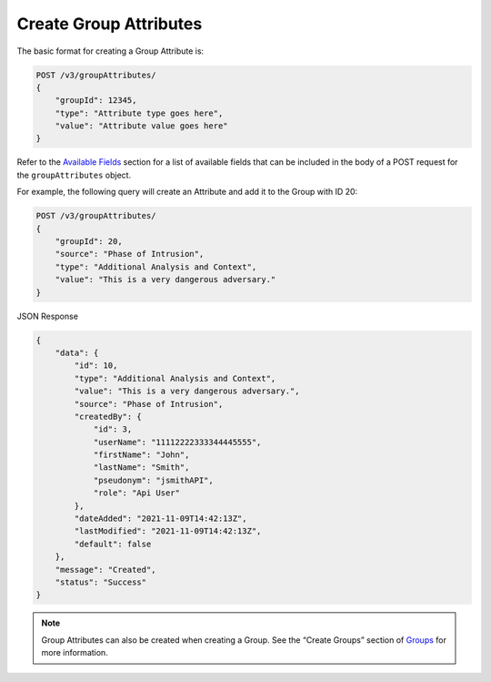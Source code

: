 Create Group Attributes
-----------------------

The basic format for creating a Group Attribute is:

.. code::

    POST /v3/groupAttributes/
    {
        "groupId": 12345,
        "type": "Attribute type goes here",
        "value": "Attribute value goes here"
    }

Refer to the `Available Fields <#available-fields>`_ section for a list of available fields that can be included in the body of a POST request for the ``groupAttributes`` object.

For example, the following query will create an Attribute and add it to the Group with ID 20:

.. code::

    POST /v3/groupAttributes/
    {
        "groupId": 20,
        "source": "Phase of Intrusion",
        "type": "Additional Analysis and Context",
        "value": "This is a very dangerous adversary."
    }

JSON Response

.. code:: json

    {
        "data": {
            "id": 10,
            "type": "Additional Analysis and Context",
            "value": "This is a very dangerous adversary.",
            "source": "Phase of Intrusion",
            "createdBy": {
                "id": 3,
                "userName": "11112222333344445555",
                "firstName": "John",
                "lastName": "Smith",
                "pseudonym": "jsmithAPI",
                "role": "Api User"
            },
            "dateAdded": "2021-11-09T14:42:13Z",
            "lastModified": "2021-11-09T14:42:13Z",
            "default": false
        },
        "message": "Created",
        "status": "Success"
    }

.. note::
    Group Attributes can also be created when creating a Group. See the “Create Groups” section of `Groups <https://docs.threatconnect.com/en/latest/rest_api/v3/groups/groups.html>`_ for more information.